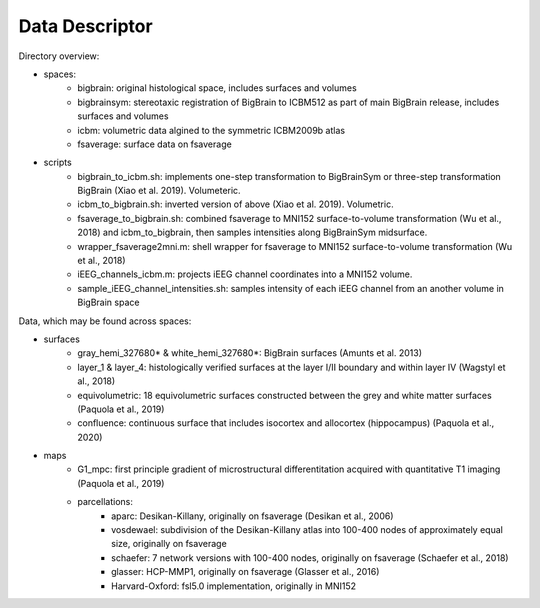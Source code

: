 Data Descriptor
==================

Directory overview:

* spaces:
	* bigbrain: original histological space, includes surfaces and volumes
	* bigbrainsym: stereotaxic registration of BigBrain to ICBM512 as part of main BigBrain release, includes surfaces and volumes
	* icbm: volumetric data algined to the symmetric ICBM2009b atlas
	* fsaverage: surface data on fsaverage

* scripts
	* bigbrain_to_icbm.sh: implements one-step transformation to BigBrainSym or three-step transformation BigBrain (Xiao et al. 2019). Volumeteric.
	* icbm_to_bigbrain.sh: inverted version of above (Xiao et al. 2019). Volumetric. 
	* fsaverage_to_bigbrain.sh: combined fsaverage to MNI152 surface-to-volume transformation (Wu et al., 2018) and icbm_to_bigbrain, then samples intensities along BigBrainSym midsurface.
	* wrapper_fsaverage2mni.m: shell wrapper for fsaverage to MNI152 surface-to-volume transformation (Wu et al., 2018)
	* iEEG_channels_icbm.m: projects iEEG channel coordinates into a MNI152 volume.
	* sample_iEEG_channel_intensities.sh: samples intensity of each iEEG channel from an another volume in BigBrain space


Data, which may be found across spaces:

* surfaces
	* gray_hemi_327680* & white_hemi_327680*: BigBrain surfaces (Amunts et al. 2013)
	* layer_1 & layer_4: histologically verified surfaces at the layer I/II boundary and within layer IV (Wagstyl et al., 2018)
	* equivolumetric: 18 equivolumetric surfaces constructed between the grey and white matter surfaces (Paquola et al., 2019)
	* confluence: continuous surface that includes isocortex and allocortex (hippocampus) (Paquola et al., 2020)
* maps	
	* G1_mpc: first principle gradient of microstructural differentitation acquired with quantitative T1 imaging (Paquola et al., 2019)
	* parcellations:
		* aparc: Desikan-Killany, originally on fsaverage (Desikan et al., 2006)
		* vosdewael: subdivision of the Desikan-Killany atlas into 100-400 nodes of approximately equal size, originally on fsaverage
		* schaefer: 7 network versions with 100-400 nodes, originally on fsaverage (Schaefer et al., 2018)
		* glasser: HCP-MMP1, originally on fsaverage (Glasser et al., 2016)
		* Harvard-Oxford: fsl5.0 implementation, originally in MNI152
